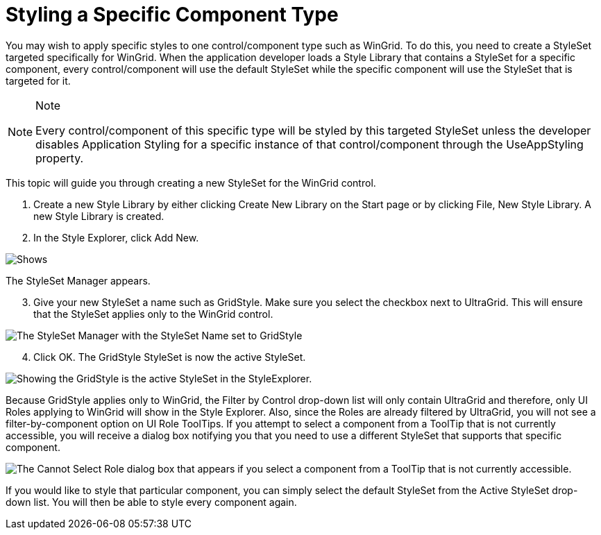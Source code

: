 ﻿////

|metadata|
{
    "name": "styling-guide-styling-a-specific-component-type",
    "controlName": [],
    "tags": ["How Do I","Styling","Theming"],
    "guid": "{8BA81E2F-3FF0-42ED-99C1-85F0468495C8}",  
    "buildFlags": [],
    "createdOn": "0001-01-01T00:00:00Z"
}
|metadata|
////

= Styling a Specific Component Type

You may wish to apply specific styles to one control/component type such as WinGrid. To do this, you need to create a StyleSet targeted specifically for WinGrid. When the application developer loads a Style Library that contains a StyleSet for a specific component, every control/component will use the default StyleSet while the specific component will use the StyleSet that is targeted for it.

.Note
[NOTE]
====
Every control/component of this specific type will be styled by this targeted StyleSet unless the developer disables Application Styling for a specific instance of that control/component through the UseAppStyling property.
====

This topic will guide you through creating a new StyleSet for the WinGrid control.

[start=1]
. Create a new Style Library by either clicking Create New Library on the Start page or by clicking File, New Style Library. A new Style Library is created.
[start=2]
. In the Style Explorer, click Add New.

image::images/AppStyling_Styling_a_Particular_Component_01.png[Shows, in the Style Explorer, the location of the Add New button that allows the creation of a StyleSet.]

The StyleSet Manager appears.
[start=3]
. Give your new StyleSet a name such as GridStyle. Make sure you select the checkbox next to UltraGrid. This will ensure that the StyleSet applies only to the WinGrid control.

image::images/AppStyling_Styling_a_Particular_Component_02.png[The StyleSet Manager with the StyleSet Name set to GridStyle, and the checkbox next to the UltraGrid selected in the Control Defaults area.]

[start=4]
. Click OK. The GridStyle StyleSet is now the active StyleSet.

image::images/AppStyling_Styling_a_Particular_Component_03.png[Showing the GridStyle is the active StyleSet in the StyleExplorer.]

Because GridStyle applies only to WinGrid, the Filter by Control drop-down list will only contain UltraGrid and therefore, only UI Roles applying to WinGrid will show in the Style Explorer. Also, since the Roles are already filtered by UltraGrid, you will not see a filter-by-component option on UI Role ToolTips. If you attempt to select a component from a ToolTip that is not currently accessible, you will receive a dialog box notifying you that you need to use a different StyleSet that supports that specific component.

image::images/AppStyling_Styling_a_Particular_Component_04.png[The Cannot Select Role dialog box that appears if you select a component from a ToolTip that is not currently accessible.]

If you would like to style that particular component, you can simply select the default StyleSet from the Active StyleSet drop-down list. You will then be able to style every component again.